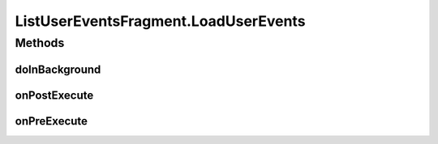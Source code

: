 .. java:import:: android.content Intent

.. java:import:: android.os AsyncTask

.. java:import:: android.os Bundle

.. java:import:: android.support.v4.app Fragment

.. java:import:: android.support.v7.widget LinearLayoutManager

.. java:import:: android.support.v7.widget RecyclerView

.. java:import:: android.view LayoutInflater

.. java:import:: android.view View

.. java:import:: android.view ViewGroup

.. java:import:: android.widget TextView

.. java:import:: android.widget Toast

.. java:import:: org.codethechange.culturemesh.models FeedItem

.. java:import:: org.codethechange.culturemesh.models Post

.. java:import:: java.util ArrayList

ListUserEventsFragment.LoadUserEvents
=====================================

.. java:package:: org.codethechange.culturemesh
   :noindex:

.. java:type::  class LoadUserEvents extends AsyncTask<Long, Void, Void>
   :outertype: ListUserEventsFragment

Methods
-------
doInBackground
^^^^^^^^^^^^^^

.. java:method:: @Override protected Void doInBackground(Long... longs)
   :outertype: ListUserEventsFragment.LoadUserEvents

onPostExecute
^^^^^^^^^^^^^

.. java:method:: @Override protected void onPostExecute(Void v)
   :outertype: ListUserEventsFragment.LoadUserEvents

onPreExecute
^^^^^^^^^^^^

.. java:method:: @Override protected void onPreExecute()
   :outertype: ListUserEventsFragment.LoadUserEvents


